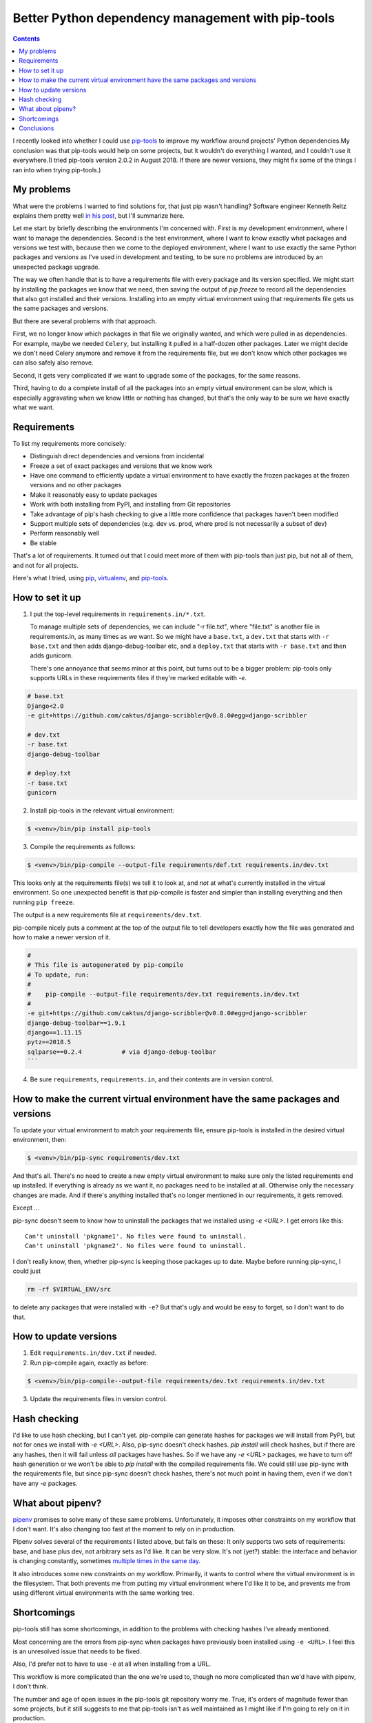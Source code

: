 Better Python dependency management with pip-tools
==================================================
.. contents::

I recently looked into whether I could use `pip-tools <https://github.com/jazzband/pip-tools>`_ to improve my workflow around projects' Python dependencies.My conclusion was that pip-tools would help on some projects, but it wouldn't do everything I wanted, and I couldn't use it everywhere.(I tried pip-tools version 2.0.2 in August 2018. If there are newer versions, they might fix some of the things I ran into when trying pip-tools.)

My problems
-------------

What were the problems I wanted to find solutions for, that just pip wasn't handling?
Software engineer Kenneth Reitz explains them pretty well
`in his post <https://www.kennethreitz.org/essays/a-better-pip-workflow>`_, but I'll summarize here.

Let me start by briefly describing the environments I'm concerned with. First is my development environment, where I want to manage the dependencies. Second is the test environment, where I want to know exactly what packages and versions we test with, because then we come to the deployed environment, where I want to use exactly the same Python packages and versions as I've used in development and testing, to be sure no problems are introduced by an unexpected package upgrade.

The way we often handle that is to have a requirements file with every package and its version specified. We might start by installing the packages we know that we need, then saving the output of `pip freeze` to record all the dependencies that also got installed and their versions.   Installing into an empty virtual environment using that requirements file gets us the same packages and versions.

But there are several problems with that approach.

First, we no longer know which packages in that file we originally wanted, and which were pulled in as dependencies. For example, maybe we needed ``Celery``, but installing it pulled in a half-dozen other packages. Later we might decide we don't need Celery anymore and remove it from the requirements file, but we don't know which other packages we can also safely also remove.

Second, it gets very complicated if we want to upgrade some of the packages, for the same reasons.

Third, having to do a complete install of all the packages into an empty virtual environment can be slow, which is especially aggravating when we know little or nothing has changed, but that's the only way to be sure we have exactly what we want.

Requirements
-------------

To list my requirements more concisely:

- Distinguish direct dependencies and versions from incidental
- Freeze a set of exact packages and versions that we know work
- Have one command to efficiently update a virtual environment to have exactly the frozen packages at the frozen versions and no other packages
- Make it reasonably easy to update packages
- Work with both installing from PyPI, and installing from Git repositories
- Take advantage of pip's hash checking to give a little more confidence that packages haven't been modified
- Support multiple sets of dependencies (e.g. dev vs. prod, where prod is not necessarily a subset of dev)
- Perform reasonably well
- Be stable

That's a lot of requirements. It turned out that I could meet more of them with pip-tools than just pip, but not all of them, and not for all projects.

Here's what I tried, using
`pip <https://pip.pypa.io/en/stable/>`_,
`virtualenv <http://www.virtualenv.org/en/latest/index.html>`_,
and `pip-tools <https://github.com/jazzband/pip-tools>`_.

How to set it up
-----------------

1. I put the top-level requirements in ``requirements.in/*.txt``.

   To manage multiple sets of dependencies, we can include "-r file.txt",
   where "file.txt" is another file in requirements.in, as many times as we want.
   So we might have a ``base.txt``, a ``dev.txt`` that starts with ``-r base.txt``
   and then adds django-debug-toolbar etc,
   and a ``deploy.txt`` that starts with ``-r base.txt`` and then adds gunicorn.

   There's one annoyance that seems minor at this point, but turns out to be a bigger problem: pip-tools only supports URLs in these requirements files if they're marked editable with `-e`.

.. code-block:: text

    # base.txt
    Django<2.0
    -e git+https://github.com/caktus/django-scribbler@v0.8.0#egg=django-scribbler

    # dev.txt
    -r base.txt
    django-debug-toolbar

    # deploy.txt
    -r base.txt
    gunicorn

2. Install pip-tools in the relevant virtual environment:

.. code-block:: bash

    $ <venv>/bin/pip install pip-tools

3. Compile the requirements as follows:

.. code-block:: bash

    $ <venv>/bin/pip-compile --output-file requirements/def.txt requirements.in/dev.txt

This looks only at the requirements file(s) we tell it to look at, and *not*
at what's currently installed in the virtual environment. So one unexpected
benefit is that pip-compile is faster and simpler than installing everything
and then running ``pip freeze``.

The output is a new requirements file at ``requirements/dev.txt``.

pip-compile nicely puts a comment at the top of the output file to tell
developers exactly how the file was generated and how to make a newer version of it.

.. code-block:: text

    #
    # This file is autogenerated by pip-compile
    # To update, run:
    #
    #    pip-compile --output-file requirements/dev.txt requirements.in/dev.txt
    #
    -e git+https://github.com/caktus/django-scribbler@v0.8.0#egg=django-scribbler
    django-debug-toolbar==1.9.1
    django==1.11.15
    pytz==2018.5
    sqlparse==0.2.4           # via django-debug-toolbar
    ```

4. Be sure ``requirements``, ``requirements.in``, and their contents are in version control.

How to make the current virtual environment have the same packages and versions
------------------------------------------------------------------------------------

To update your virtual environment to match your requirements file,
ensure pip-tools is installed in the desired virtual environment, then:

.. code-block:: bash

    $ <venv>/bin/pip-sync requirements/dev.txt

And that's all. There's no need to create a new empty virtual environment to
make sure only the listed requirements end up installed. If everything is already as we want it, no packages need to be installed at all. Otherwise only the necessary changes are made. And if there's anything installed that's no longer mentioned in our requirements, it gets removed.

Except ...

pip-sync doesn't seem to know how to uninstall the packages that we installed using `-e <URL>`. I get errors like this::

    Can't uninstall 'pkgname1'. No files were found to uninstall.
    Can't uninstall 'pkgname2'. No files were found to uninstall.

I don't really know, then, whether pip-sync is keeping those packages up to date. Maybe before running pip-sync, I could just

.. code-block:: bash

    rm -rf $VIRTUAL_ENV/src

to delete any packages that were installed with ``-e``? But that's ugly and would be easy to forget, so I don't want to do that.

How to update versions
-----------------------

1. Edit ``requirements.in/dev.txt`` if needed.
2. Run pip-compile again, exactly as before:

.. code-block:: bash

    $ <venv>/bin/pip-compile--output-file requirements/dev.txt requirements.in/dev.txt

3. Update the requirements files in version control.

Hash checking
-------------

I'd like to use hash checking, but I can't yet. pip-compile can generate hashes for packages we will install from PyPI, but not for ones we install with `-e <URL>`. Also, pip-sync doesn't check hashes. `pip install` will check hashes, but if there are any hashes, then it will fail unless *all* packages have hashes. So if we have any `-e <URL>` packages, we have to turn off hash generation or we won't be able to `pip install` with the compiled requirements file. We could still use pip-sync with the requirements file, but since pip-sync doesn't check hashes, there's not much point in having them, even if we don't have any `-e` packages.

What about pipenv?
--------------------

`pipenv <https://docs.pipenv.org/>`_ promises to solve many of these same problems. Unfortunately, it imposes other constraints on my workflow that I don't want. It's also changing too fast at the moment to rely on in production.

Pipenv solves several of the requirements I listed above, but fails on these:
It only supports two sets of requirements: base, and base plus dev, not arbitrary sets as I'd like.
It can be very slow.
It's not (yet?) stable: the interface and behavior is changing constantly, sometimes
`multiple times in the same day <https://chriswarrick.com/blog/2018/07/17/pipenv-promises-a-lot-delivers-very-little/#the-break-neck-pace-of-pipenv>`_.

It also introduces some new constraints on my workflow. Primarily, it wants to control where the virtual environment is in the filesystem. That both prevents me from putting my virtual environment where I'd like it to be, and prevents me from using different virtual environments with the same working tree.

Shortcomings
-------------

pip-tools still has some shortcomings, in addition to the problems with checking hashes I've already mentioned.

Most concerning are the errors from pip-sync when packages have previously been
installed using ``-e <URL>``. I feel this is an unresolved issue that needs to be fixed.

Also, I'd prefer not to have to use ``-e`` at all when installing from a URL.

This workflow is more complicated than the one we're used to, though no more complicated than we'd have with pipenv, I don't think.

The number and age of open issues in the pip-tools git repository worry me. True, it's orders of magnitude fewer than some projects, but it still suggests to me that pip-tools isn't as well maintained as I might like if I'm going to rely on it in production.

Conclusions
------------

I don't feel that I can trust pip-tools when I need to install packages from Git URLs.

But many projects don't need to install packages from Git URLs, and for those, I think adding pip-tools to my workflow might be a win. I'm going to try it with some real projects and see how that goes for a while.
